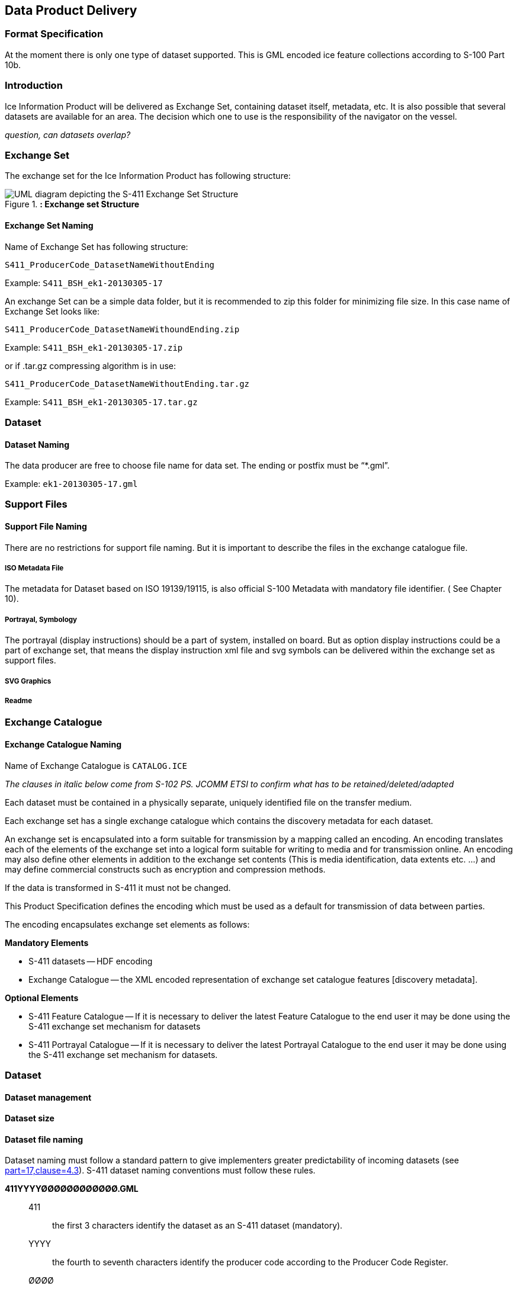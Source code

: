 
[[sec-data-product-delivery]]
== Data Product Delivery

=== Format Specification

At the moment there is only one type of dataset supported. This is GML encoded ice feature collections according to S-100 Part 10b.

=== Introduction
Ice Information Product will be delivered as Exchange Set, containing dataset itself, metadata, etc. It is also possible that several datasets are available for an area. The decision which one to use is the responsibility of the navigator on the vessel.

_question, can datasets overlap?_

=== Exchange Set
The exchange set for the Ice Information Product has following structure:
[[fig-exchange-set-structure]]
.*: Exchange set Structure*
image::../images/figure-exchange-set-structure.png[UML diagram depicting the S-411 Exchange Set Structure]

==== Exchange Set Naming
Name of Exchange Set has following structure:

`S411_ProducerCode_DatasetNameWithoutEnding`

Example: `S411_BSH_ek1-20130305-17`

An exchange Set can be a simple data folder, but it is recommended to zip this folder for minimizing file size. In this case name of Exchange Set looks like:

`S411_ProducerCode_DatasetNameWithoundEnding.zip`

Example: `S411_BSH_ek1-20130305-17.zip`

or if .tar.gz compressing algorithm is in use:

`S411_ProducerCode_DatasetNameWithoutEnding.tar.gz`

Example: `S411_BSH_ek1-20130305-17.tar.gz`

=== Dataset

==== Dataset Naming
The data producer are free to choose file name for data set. The ending or postfix must be “*.gml”.

Example: `ek1-20130305-17.gml`

=== Support Files

==== Support File Naming

There are no restrictions for support file naming. But it is important to describe the files in the exchange catalogue file.

===== ISO Metadata File

The metadata for Dataset based on ISO 19139/19115, is also official S-100 Metadata with mandatory
file identifier. ( See Chapter 10).

===== Portrayal, Symbology

The portrayal (display instructions) should be a part of system, installed on board. But as option display instructions could be a part of exchange set, that means the display instruction xml file and svg symbols can be delivered within the exchange set as support files.

===== SVG Graphics

===== Readme

=== Exchange Catalogue

==== Exchange Catalogue Naming
Name of Exchange Catalogue is `CATALOG.ICE`

_The clauses in italic below come from S-102 PS. JCOMM ETSI to confirm what has to be retained/deleted/adapted_

Each dataset must be contained in a physically separate, uniquely identified file on the transfer medium.

Each exchange set has a single exchange catalogue which contains the discovery metadata for each dataset.

An exchange set is encapsulated into a form suitable for transmission by a mapping called an encoding. An encoding translates each of the elements of the exchange set into a logical form suitable for writing to media and for transmission online. An encoding may also define other elements in addition to the exchange set contents (This is media identification, data extents etc. ...) and may define commercial constructs such as encryption and compression methods.

If the data is transformed in S-411 it must not be changed.

This Product Specification defines the encoding which must be used as a default for transmission of data between parties.

The encoding encapsulates exchange set elements as follows:

*Mandatory Elements*

* S-411 datasets -- HDF encoding
* Exchange Catalogue -- the XML encoded representation of exchange set catalogue features [discovery metadata].

*Optional Elements*

* S-411 Feature Catalogue -- If it is necessary to deliver the latest Feature Catalogue to the end user it may be done using the S-411 exchange set mechanism for datasets
* S-411 Portrayal Catalogue -- If it is necessary to deliver the latest Portrayal Catalogue to the end user it may be done using the S-411 exchange set mechanism for datasets.


=== Dataset

==== Dataset management

[[subsec-dataset-size]]
==== Dataset size

[[subsec-dataset-file-naming]]
==== Dataset file naming
Dataset naming must follow a standard pattern to give implementers greater predictability of incoming datasets (see <<iho-s100,part=17,clause=4.3>>). S-411 dataset naming conventions must follow these rules.

*411YYYYØØØØØØØØØØØØ.GML*::
411::: the first 3 characters identify the dataset as an S-411 dataset (mandatory).
YYYY::: the fourth to seventh characters identify the producer code according to the Producer Code Register.
ØØØØ::: the eighth to the maximum nineteenth characters are optional and may be used in any way by the producer to provide the unique file name. The following characters are allowed in the dataset name: A to Z, 0 to 9 and the special character _ (underscore).
GML::: denotes an HDF5 file.

=== Exchange Set
The structure of an S-411 Exchange Set must be according to the structure described below, which is based on <<iho-s100,part=17,clause=4.2>>.

. An S-411 Exchange Set must contain an Exchange Set Catalogue, CATALOG.XML, its digital signature CATALOG.SIGN, and may contain any number of S-411 conformant dataset files, support files, and Catalogue files.

. All content must be placed inside a top root folder named S100_ROOT. This is the only top level root folder in an Exchange Set containing only S-100 products.

. The S100_ROOT folder must contain a subfolder named S-411. This subfolder holds content specific to the S-411 Product Specification.

. The S-411 subfolder must contain subfolders for the component dataset files (DATASET_FILES) and Catalogues (CATALOGUES) as required.

. The required Exchange Set Catalogue XML document instance must be named CATALOG.XML and placed in the S100_ROOT folder, together with its digital signature (CATALOG.SIGN) file. All other digital signatures are included within their corresponding resource metadata records in the CATALOG.XML.

=== Exchange Catalogue
The Exchange Catalogue acts as the table of contents for the Exchange Set. The Catalogue file of the Exchange Set must be named CATALOG.XML. No other file in the Exchange Set may be named CATALOG.XML. The contents of the Exchange Catalogue are described in <<sec-metadata>>.

=== Data integrity and encryption
<<iho-s100,part=15>> defines the algorithms for compressing, encrypting and digitally signing datasets based on the S-100 Data Model. The individual Product Specifications provide details about which of the elements are being used and on which files in the dataset.

==== Use of compression
The data producer decides if compression will be used on the S-411 product files (HDF5). It is expected that a hydrographic office will make a policy decision and that all the S-411 datasets from the producer will be either compressed or uncompressed.

It is recommended to compress all the dataset files, for example HDF5 files. The ZIP compression method defined in <<iho-s100,part=15,clause=5.2>> must be applied to the product files.

==== Use of data protection
It is recommended to encrypt all the dataset files, for example HDF5. The encryption method defined in <<iho-s100,part=15>> must be applied.

==== Use of digital signatures
Digital signatures shall be used on all files included in a S-411 compliant Exchange Set to meet the requirements of IMO resolution MSC.428(98) to reduce cyber security risks among users, especially when used in navigations systems at sea. The recommended signature method is defined in <<iho-s100,part=15>>.

The digital signature information is encoded in the corresponding discovery block in the exchange catalogue for each file included in the Exchange Set.
